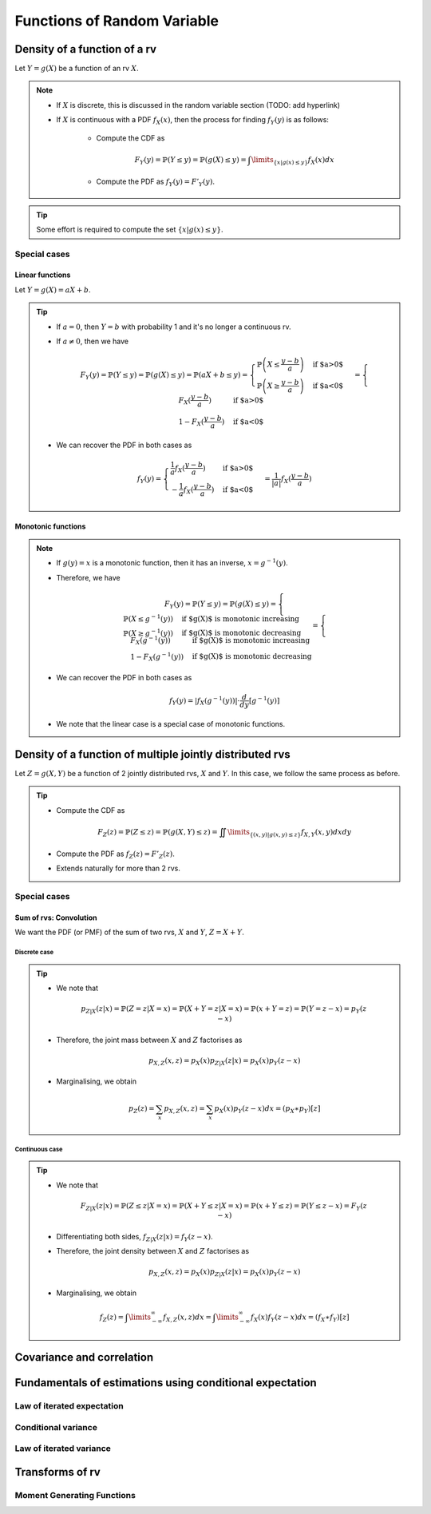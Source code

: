 ##########################################################################################
Functions of Random Variable
##########################################################################################

******************************************************************************************
Density of a function of a rv
******************************************************************************************
Let :math:`Y=g(X)` be a function of an rv :math:`X`.

.. note::
	* If :math:`X` is discrete, this is discussed in the random variable section (TODO: add hyperlink)
	* If :math:`X` is continuous with a PDF :math:`f_X(x)`, then the process for finding :math:`f_Y(y)` is as follows:

		* Compute the CDF as

			.. math:: F_Y(y)=\mathbb{P}(Y\leq y)=\mathbb{P}(g(X)\leq y)=\int\limits_{\{x|g(x)\leq y\}}f_X(x) dx
		* Compute the PDF as :math:`f_Y(y)=F'_Y(y)`.

.. tip::
	Some effort is required to compute the set :math:`\{x|g(x)\leq y\}`.

Special cases
========================================================================
Linear functions
------------------------------------------------------------------------
Let :math:`Y=g(X)=aX+b`.

.. tip::
	* If :math:`a=0`, then :math:`Y=b` with probability 1 and it's no longer a continuous rv.
	* If :math:`a\neq 0`, then we have

		.. math:: F_Y(y)=\mathbb{P}(Y\leq y)=\mathbb{P}(g(X)\leq y)=\mathbb{P}(aX+b\leq y)=\begin{cases}\mathbb{P}\left(X\leq\frac{y-b}{a}\right) & \text{if $a>0$} \\ \mathbb{P}\left(X\geq\frac{y-b}{a}\right) & \text{if $a<0$}\end{cases}=\begin{cases}F_X(\frac{y-b}{a}) & \text{if $a>0$} \\ 1-F_X(\frac{y-b}{a}) & \text{if $a<0$}\end{cases}
	* We can recover the PDF in both cases as

		.. math:: f_Y(y)=\begin{cases}\frac{1}{a}f_X(\frac{y-b}{a}) & \text{if $a>0$} \\ -\frac{1}{a}f_X(\frac{y-b}{a}) & \text{if $a<0$}\end{cases}=\frac{1}{\left| a \right|}f_X(\frac{y-b}{a})

Monotonic functions
------------------------------------------------------------------------
.. note::
	* If :math:`g(y)=x` is a monotonic function, then it has an inverse, :math:`x=g^{-1}(y)`.
	* Therefore, we have

		.. math:: F_Y(y)=\mathbb{P}(Y\leq y)=\mathbb{P}(g(X)\leq y)=\begin{cases}\mathbb{P}(X\leq g^{-1}(y)) & \text{if $g(X)$ is monotonic increasing}\\\mathbb{P}(X\geq g^{-1}(y)) & \text{if $g(X)$ is monotonic decreasing}\end{cases}=\begin{cases}F_X(g^{-1}(y)) & \text{if $g(X)$ is monotonic increasing}\\1-F_X(g^{-1}(y)) & \text{if $g(X)$ is monotonic decreasing}\end{cases}
	* We can recover the PDF in both cases as

		.. math:: f_Y(y)=\left| f_X(g^{-1}(y)) \right|\cdot\frac{d}{dy}\left[g^{-1}(y)\right]
	* We note that the linear case is a special case of monotonic functions.

******************************************************************************************
Density of a function of multiple jointly distributed rvs
******************************************************************************************
Let :math:`Z=g(X,Y)` be a function of 2 jointly distributed rvs, :math:`X` and :math:`Y`. In this case, we follow the same process as before.

.. tip::
	* Compute the CDF as

		.. math:: F_Z(z)=\mathbb{P}(Z\leq z)=\mathbb{P}(g(X,Y)\leq z)=\iint\limits_{\{(x,y)|g(x,y)\leq z\}}f_{X,Y}(x,y)dxdy
	* Compute the PDF as :math:`f_Z(z)=F'_Z(z)`.
	* Extends naturally for more than 2 rvs.

Special cases
========================================================================
Sum of rvs: Convolution
------------------------------------------------------------------------
We want the PDF (or PMF) of the sum of two rvs, :math:`X` and :math:`Y`, :math:`Z=X+Y`.

Discrete case
^^^^^^^^^^^^^^^^^^^^^^^^^^^^^^^^^^^^^^^^^^^^^^^^^^^^^^^^^^^^^^^^^^^^^^^^
.. tip::
	* We note that

		.. math:: p_{Z|X}(z|x)=\mathbb{P}(Z=z|X=x)=\mathbb{P}(X+Y=z|X=x)=\mathbb{P}(x+Y=z)=\mathbb{P}(Y=z-x)=p_{Y}(z-x)
	* Therefore, the joint mass between :math:`X` and :math:`Z` factorises as

		.. math:: p_{X,Z}(x,z)=p_X(x)p_{Z|X}(z|x)=p_X(x)p_{Y}(z-x)
	* Marginalising, we obtain

		.. math:: p_Z(z)=\sum_x p_{X,Z}(x,z)=\sum_x p_X(x)p_{Y}(z-x)dx=(p_X \ast p_Y)[z]

Continuous case
^^^^^^^^^^^^^^^^^^^^^^^^^^^^^^^^^^^^^^^^^^^^^^^^^^^^^^^^^^^^^^^^^^^^^^^^
.. tip::
	* We note that

		.. math:: F_{Z|X}(z|x)=\mathbb{P}(Z\leq z|X=x)=\mathbb{P}(X+Y\leq z|X=x)=\mathbb{P}(x+Y\leq z)=\mathbb{P}(Y\leq z-x)=F_{Y}(z-x)
	* Differentiating both sides, :math:`f_{Z|X}(z|x)=f_{Y}(z-x)`.
	* Therefore, the joint density between :math:`X` and :math:`Z` factorises as

		.. math:: p_{X,Z}(x,z)=p_X(x)p_{Z|X}(z|x)=p_X(x)p_{Y}(z-x)
	* Marginalising, we obtain

		.. math:: f_Z(z)=\int\limits_{-\infty}^\infty f_{X,Z}(x,z)dx=\int\limits_{-\infty}^\infty f_X(x)f_{Y}(z-x)dx=(f_X \ast f_Y)[z]

******************************************************************************************
Covariance and correlation
******************************************************************************************

******************************************************************************************
Fundamentals of estimations using conditional expectation
******************************************************************************************

Law of iterated expectation
========================================================================

Conditional variance
========================================================================

Law of iterated variance
========================================================================

******************************************************************************************
Transforms of rv
******************************************************************************************

Moment Generating Functions
========================================================================


